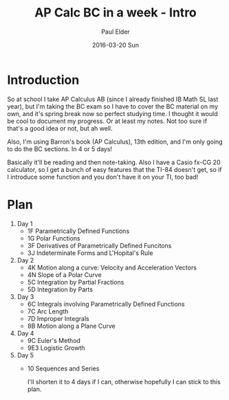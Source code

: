 #+TITLE:       AP Calc BC in a week - Intro
#+AUTHOR:      Paul Elder
#+EMAIL:       paul.elder@amanokami.net
#+DATE:        2016-03-20 Sun
#+URI:         /blog/%y/%m/%d/ap-calc-bc-in-a-week-intro
#+KEYWORDS:    ap
#+TAGS:        ap
#+LANGUAGE:    en
#+OPTIONS:     H:3 num:nil toc:nil \n:nil ::t |:t ^:nil -:nil f:t *:t <:t
#+DESCRIPTION: Learning AP Calculus BC in a week - Intro

* Introduction

  So at school I take AP Calculus AB (since I already finished IB Math SL last year), but I'm taking the BC exam so I have to cover the BC material on my own, and it's spring break now so perfect studying time. I thought it would be cool to document my progress. Or at least my notes. Not too sure if that's a good idea or not, but ah well.

  Also, I'm using Barron's book (AP Calculus), 13th edition, and I'm only going to do the BC sections. In 4 or 5 days!

  Basically it'll be reading and then note-taking. Also I have a Casio fx-CG 20 calculator, so I get a bunch of easy features that the TI-84 doesn't get, so if I introduce some function and you don't have it on your TI, too bad!

* Plan
  
  1. Day 1
     - 1F Parametrically Defined Functions
     - 1G Polar Functions
     - 3F Derivatives of Parametrically Defined Funcitons
     - 3J Indeterminate Forms and L'Hopital's Rule
  2. Day 2
     - 4K Motion along a curve: Velocity and Acceleration Vectors
     - 4N Slope of a Polar Curve
     - 5C Integration by Partial Fractions
     - 5D Integration by Parts
  3. Day 3
     - 6C Integrals involving Parametrically Defined Functions
     - 7C Arc Length
     - 7D Improper Integrals
     - 8B Motion along a Plane Curve
  4. Day 4
     - 9C Euler's Method
     - 9E3 Logistic Growth
  5. Day 5
     - 10 Sequences and Series

       I'll shorten it to 4 days if I can, otherwise hopefully I can stick to this plan.


